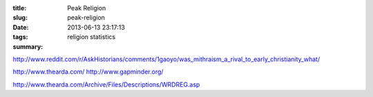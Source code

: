 :title: Peak Religion
:slug: peak-religion
:date: 2013-06-13 23:17:13
:tags: religion statistics
:summary:


http://www.reddit.com/r/AskHistorians/comments/1gaoyo/was_mithraism_a_rival_to_early_christianity_what/

http://www.thearda.com/
http://www.gapminder.org/

http://www.thearda.com/Archive/Files/Descriptions/WRDREG.asp